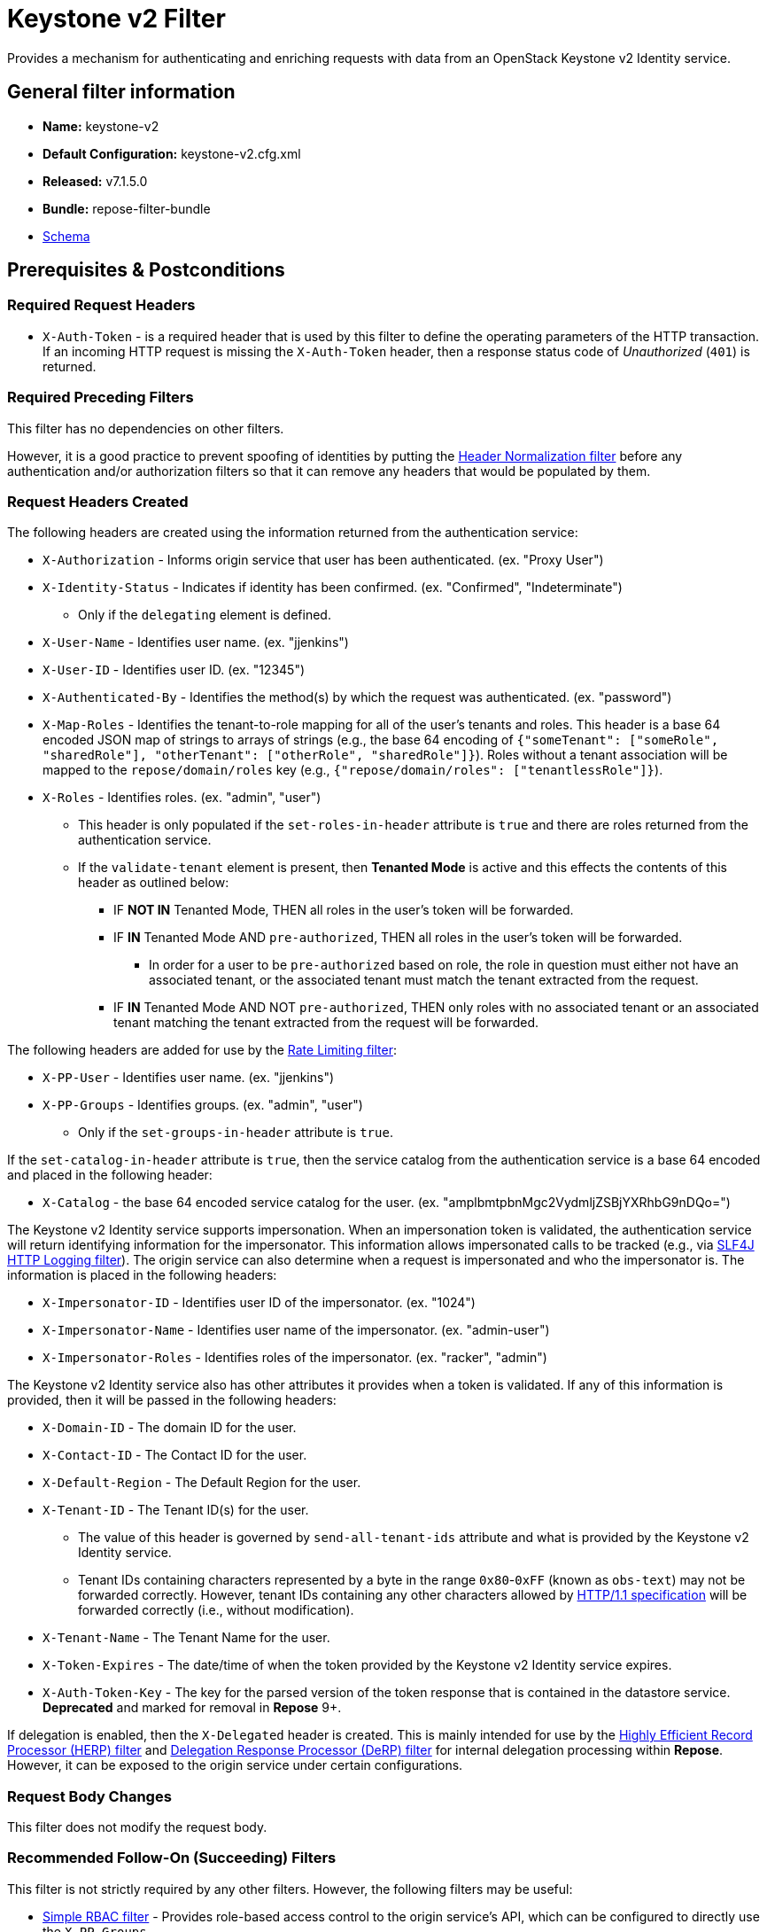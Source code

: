 = Keystone v2 Filter

Provides a mechanism for authenticating and enriching requests with data from an OpenStack Keystone v2 Identity service.

== General filter information
* *Name:* keystone-v2
* *Default Configuration:* keystone-v2.cfg.xml
* *Released:* v7.1.5.0
* *Bundle:* repose-filter-bundle
* link:../schemas/keystone-v2.xsd[Schema]

== Prerequisites & Postconditions
=== Required Request Headers
* `X-Auth-Token` - is a required header that is used by this filter to define the operating parameters of the HTTP transaction.
If an incoming HTTP request is missing the `X-Auth-Token` header, then a response status code of _Unauthorized_ (`401`) is returned.

=== Required Preceding Filters
This filter has no dependencies on other filters.

However, it is a good practice to prevent spoofing of identities by putting the <<header-normalization.adoc#, Header Normalization filter>> before any authentication and/or authorization filters so that it can remove any headers that would be populated by them.

=== Request Headers Created
The following headers are created using the information returned from the authentication service:

* `X-Authorization` - Informs origin service that user has been authenticated. (ex. "Proxy User")
* `X-Identity-Status` - Indicates if identity has been confirmed. (ex. "Confirmed", "Indeterminate")
** Only if the `delegating` element is defined.
* `X-User-Name` - Identifies user name. (ex. "jjenkins")
* `X-User-ID` - Identifies user ID. (ex. "12345")
* `X-Authenticated-By` - Identifies the method(s) by which the request was authenticated.  (ex. "password")
* `X-Map-Roles` - Identifies the tenant-to-role mapping for all of the user's tenants and roles.
  This header is a base 64 encoded JSON map of strings to arrays of strings (e.g., the base 64 encoding of `{"someTenant": ["someRole", "sharedRole"], "otherTenant": ["otherRole", "sharedRole"]}`).
  Roles without a tenant association will be mapped to the `repose/domain/roles` key (e.g., `{"repose/domain/roles": ["tenantlessRole"]}`).
* `X-Roles` - Identifies roles. (ex. "admin", "user")
** This header is only populated if the `set-roles-in-header` attribute is `true` and there are roles returned from the authentication service.
** If the `validate-tenant` element is present, then *Tenanted Mode* is active and this effects the contents of this header as outlined below:
*** IF *NOT IN* Tenanted Mode, THEN all roles in the user's token will be forwarded.
*** IF *IN* Tenanted Mode AND `pre-authorized`, THEN all roles in the user's token will be forwarded.
**** In order for a user to be `pre-authorized` based on role, the role in question must either not have an associated tenant, or the associated tenant must match the tenant extracted from the request.
*** IF *IN* Tenanted Mode AND NOT `pre-authorized`, THEN only roles with no associated tenant or an associated tenant matching the tenant extracted from the request will be forwarded.

The following headers are added for use by the <<rate-limiting.adoc#, Rate Limiting filter>>:

* `X-PP-User` - Identifies user name. (ex. "jjenkins")
* `X-PP-Groups` - Identifies groups. (ex. "admin", "user")
** Only if the `set-groups-in-header` attribute is `true`.

If the `set-catalog-in-header` attribute is `true`, then the service catalog from the authentication service is a base 64 encoded and placed in the following header:

* `X-Catalog` - the base 64 encoded service catalog for the user. (ex. "amplbmtpbnMgc2VydmljZSBjYXRhbG9nDQo=")

The Keystone v2 Identity service supports impersonation.
When an impersonation token is validated, the authentication service will return identifying information for the impersonator.
This information allows impersonated calls to be tracked (e.g., via <<slf4j-http-logging.adoc#, SLF4J HTTP Logging filter>>).
The origin service can also determine when a request is impersonated and who the impersonator is.
The information is placed in the following headers:

* `X-Impersonator-ID` - Identifies user ID of the impersonator. (ex. "1024")
* `X-Impersonator-Name` - Identifies user name of the impersonator. (ex. "admin-user")
* `X-Impersonator-Roles` - Identifies roles of the impersonator. (ex. "racker", "admin")

The Keystone v2 Identity service also has other attributes it provides when a token is validated.
If any of this information is provided, then it will be passed in the following headers:

* `X-Domain-ID` - The domain ID for the user.
* `X-Contact-ID` - The Contact ID for the user.
* `X-Default-Region` - The Default Region for the user.
* `X-Tenant-ID` - The Tenant ID(s) for the user.
** The value of this header is governed by `send-all-tenant-ids` attribute and what is provided by the Keystone v2 Identity service.
** Tenant IDs containing characters represented by a byte in the range `0x80`-`0xFF` (known as `obs-text`) may not be forwarded correctly.
   However, tenant IDs containing any other characters allowed by https://tools.ietf.org/html/rfc7230#section-3.2[HTTP/1.1 specification] will be forwarded correctly (i.e., without modification).
* `X-Tenant-Name` - The Tenant Name for the user.
* `X-Token-Expires` - The date/time of when the token provided by the Keystone v2 Identity service expires.
* `X-Auth-Token-Key` - The key for the parsed version of the token response that is contained in the datastore service.
*Deprecated* and marked for removal in *Repose* 9+.

If delegation is enabled, then the `X-Delegated` header is created.
This is mainly intended for use by the <<herp.adoc#, Highly Efficient Record Processor (HERP) filter>> and <<derp.adoc#, Delegation Response Processor (DeRP) filter>> for internal delegation processing within *Repose*.
However, it can be exposed to the origin service under certain configurations.

=== Request Body Changes
This filter does not modify the request body.

=== Recommended Follow-On (Succeeding) Filters
This filter is not strictly required by any other filters.
However, the following filters may be useful:

* <<simple-rbac.adoc#, Simple RBAC filter>> - Provides role-based access control to the origin service's API, which can be configured to directly use the `X-PP-Groups`.
* <<api-validator.adoc#, API Validator filter>> - Provides role-based access control to the origin service's API, making use of the `X-PP-Groups` header.
* <<rate-limiting.adoc#, Rate Limiting filter>> - Provides rate limiting, making use of the `X-PP-User` header.
* <<keystone-v2-authorization.adoc#, Keystone v2 Authorization filter>> - Provides authorization (e.g., tenant, endpoint) for the request based on user data.

=== Response Body Changes
This filter does not modify the response body.

=== Response Headers Created
* `Retry-After` - This is included on all _Service Unavailable_ (`503`) responses to indicate when it is appropriate to retry the request again.
* `WWW-Authenticate` - This is included on all _Unauthorized_ (`401`) responses to challenge the authorization of a user agent.
This includes `401`s from further down the filter chain as well as the origin service.

=== Response Status Codes
[cols="a,a,a,a", options="header"]
|===
|When the Keystone v2 Identity service returns:
|*Repose* Get Admin Token Call Returns
|*Repose* Validate Token Call Returns
|*Repose* Groups Call Returns

| _Successful_ (`2xx`)
| Request continues
| Request continues
| Request continues

| `400`
| `500`
| `500`
| `500`

| `401`

* The admin credentials are invalid.
| `500`
| `500`
| `500`

| `401`

* Self-validating tokens are being used, and the user token has expired.
|
|`401`
|`401`

| `403`

The admin token is unauthorized.
| `500`
| `500`
| `500`

| `404`
| `401`
| `401`
| Request continues

| `405`
| `500`
| `500`
| `500`

| `413`

`429`

The Keystone v2 Identity service rate limited the *Repose* instance.
| `503`
| `503`
| `503`

| `500`

`501`

`502`

`503`

The Keystone v2 Identity service failed to process the request.
| `502`
| `502`
| `502`
|===

== Examples
=== Basic Configuration
This configuration will provide the basic headers using self-validating tokens.

[source,xml]
.keystone-v2.cfg.xml
----
<?xml version="1.0" encoding="UTF-8"?>
<keystone-v2 xmlns="http://docs.openrepose.org/repose/keystone-v2/v1.0">
    <identity-service uri="http://identity.example.com"/> <!--1-->
</keystone-v2>
----
<1> The Keystone v2 Identity service Endpoint URI.

=== Using an admin account (not recommended)
This configuration will use an admin account instead of using the self-validating tokens feature.

[source,xml]
.keystone-v2.cfg.xml
----
<?xml version="1.0" encoding="UTF-8"?>
<keystone-v2 xmlns="http://docs.openrepose.org/repose/keystone-v2/v1.0">
    <identity-service username="admin"                  <!--1-->
                      password="$3Cr3+"                 <!--2-->
                      uri="http://identity.example.com" <!--3-->
    />
</keystone-v2>
----
<1> Admin username to access the Keystone v2 Identity service.
<2> Admin password to access the Keystone v2 Identity service.
<3> The Keystone v2 Identity service Endpoint URI.

[NOTE]
====
IF either a `username` OR a `password` is supplied, THEN you must provide both a `username` AND a `password`.
====

=== Miscellaneous Identity Service element attributes
This configuration is an example using the `identity-service` element's configuration attributes that have not yet been shown in an example.

[source,xml]
.keystone-v2.cfg.xml
----
<?xml version="1.0" encoding="UTF-8"?>
<keystone-v2 xmlns="http://docs.openrepose.org/repose/keystone-v2/v1.0">
    <identity-service uri="http://identity.example.com"  <!--1-->
                      connection-pool-id="Keystone-Pool" <!--2-->
                      set-roles-in-header="true"         <!--3-->
                      set-groups-in-header="true"        <!--4-->
                      set-catalog-in-header="false"      <!--5-->
                      apply-rcn-roles="false"            <!--6-->
    />
</keystone-v2>
----
<1> The Keystone v2 Identity service Endpoint URI.
<2> Http Connection pool ID to use when talking to the Keystone v2 Identity service. +
    *NOTE:* If the `connection-pool-id` is not defined, then the default pool is used.
<3> Set the user's roles in the `X-Roles` header. +
    Default: `true`
<4> Set the user's groups in the `X-PP-Groups` header. +
    Default: `true`
<5> Set the user's service catalog, base64 encoded, in the `X-Catalog` header. +
    Default: `false`
<6> Indicates whether or not to include the `apply_rcn_roles` query parameter when talking to the Keystone v2 Identity service. +
    Default: `false`

=== Enable Delegation
In some cases, you may want to delegate the decision to reject a request down the chain to either another filter or to the origin service.
This filter allows a request to pass as either `confirmed` or `indeterminate` when configured to run in delegating mode.
To place the filter in delegating mode, add the `delegating` element to the filter configuration with an optional `quality` attribute that determines the delegating priority.
When in delegating mode, the filter sets the `X-Identity-Status` header with a value of `confirmed` when valid credentials have been authenticated by the Keystone v2 Identity service and to `indeterminate` when the credentials are not.
The the `X-Identity-Status` header is in addition to the regular `X-Delegated` delegation header being created.

[source,xml]
.keystone-v2.cfg.xml
----
<?xml version="1.0" encoding="UTF-8"?>
<keystone-v2 xmlns="http://docs.openrepose.org/repose/keystone-v2/v1.0">
    <identity-service uri="http://identity.example.com"/>
    <delegating quality="0.7"/> <!--1--> <!--2-->
</keystone-v2>
----
<1> If this element is present, then delegation is enabled.
    Delegation will cause this filter to pass requests it would ordinarily reject along with a header detailing why it would have rejected the request.
<2> Indicates the quality that will be added to any output headers.
    When setting up a chain of delegating filters the highest quality number will be the one that is eventually output to the logging mechanisms. +
    Default: `0.7`

=== Configuring White-Listed URI's
You can configure this filter to allow no-op processing of requests that do not require authentication.
For example, a service might want all calls authenticated with the exception of the call for WADL retrieval.
In this situation, you can configure the whitelist as shown in the example below.
The whitelist contains a list of https://docs.oracle.com/javase/8/docs/api/java/util/regex/Pattern.html[Java Regular Expressions] that *Repose* attempts to match against the full request URI.
If the URI matches an expression in the white list, then the request is passed to the origin service.
Otherwise, authentication is performed against the request.

[source,xml]
.keystone-v2.cfg.xml
----
<?xml version="1.0" encoding="UTF-8"?>
<keystone-v2 xmlns="http://docs.openrepose.org/repose/keystone-v2/v1.0">
    <identity-service uri="http://identity.example.com"/>
    <white-list>
        <uri-regex>/application\.wadl$</uri-regex> <!--1-->
    </white-list>
</keystone-v2>
----
<1> The https://docs.oracle.com/javase/8/docs/api/java/util/regex/Pattern.html[Java Regular Expression] to allow matching URI's to pass without requiring authentication.

=== Configuring Cache Timeouts
This filter caches authentication tokens.
The length of time that tokens are cached is determined by the Time To Live (TTL) value that is returned from the authentication service (e.g., the Keystone v2 Identity service) during token validation.

You can configure alternate maximum TTL for caching of authentication tokens, groups, and endpoints.
If you specify the token element value in the configuration file, this value is used when caching tokens, unless the token TTL value provided by the Keystone v2 Identity service is less than the token-cache-timeout value.
This method prevents *Repose* from caching stale tokens.
If the token's TTL exceeds the maximum allowed TTL value (2^31 - 1), the maximum allowed TTL is used.

[source,xml]
.keystone-v2.cfg.xml
----
<?xml version="1.0" encoding="UTF-8"?>
<keystone-v2 xmlns="http://docs.openrepose.org/repose/keystone-v2/v1.0">
    <identity-service uri="http://identity.example.com"/>
    <cache>
        <timeouts variability="0">     <!--1-->
            <token>600</token>         <!--2-->
            <group>600</group>         <!--3-->
            <endpoints>600</endpoints> <!--4-->
        </timeouts>
    </cache>
</keystone-v2>
----
<1> This value will be added or subtracted to the cache timeouts to help ensure that the cached items have some variability so they don't all expire at the exact same time. +
    Default: `0`
<2> The number of seconds which cached tokens will live in the datastore.
<3> The number of seconds which cached groups will live in the datastore.
<4> The number of seconds which cached endpoints will live in the datastore.

[NOTE]
====
Each timeout value behaves in the following way:

* If `-1`, caching is disabled.
* If `0`, data is cached using the TTL in the token provided by the Keystone v2 Identity service. +
  In other words, data is eternal.
* If greater than `0`, data is cached for the value provided, in seconds.
====

=== Cache invalidation using an Atom Feed
You can configure this filter to use an Atom Feed for cache expiration.
This configuration blocks malicious users from accessing the origin service by repeatedly checking the Cloud Feed from the authentication service.
To set up this filter to use Cloud Feeds for cache expiration, you will need to enable the <<../services/atom-feed-consumption.adoc#, Atom Feed Consumption service>> in the <<../architecture/system-model.adoc#, System model>>, configure the <<../services/atom-feed-consumption.adoc#, Atom Feed Consumption service>>, and configure this filter with which feeds to listen to.

[NOTE]
====
The Rackspace infrastructure uses Cloud Feeds (formerly Atom Hopper) to notify services of events.
This is not default OpenStack behavior, and may require additional services for use.
A list of Rackspace Cloud Feeds endpoints for Identity Events can be found at
https://one.rackspace.com/display/auth/Identity+Endpoints#IdentityEndpoints-EndpointsConsumed[the internal Rackspace Wiki page linked here].
====

[source,xml]
.keystone-v2.cfg.xml
----
<?xml version="1.0" encoding="UTF-8"?>
<keystone-v2 xmlns="http://docs.openrepose.org/repose/keystone-v2/v1.0">
    <identity-service uri="http://identity.example.com"/>
    <cache>
        <atom-feed id="some-feed"/> <!--1-->
    </cache>
</keystone-v2>
----
<1> The unique ID of a feed defined in the <<../services/atom-feed-consumption.adoc#, Atom Feed Consumption service>> configuration.

=== Tenant ID Validation
[WARNING]
====
Tenant validation has been moved to the <<keystone-v2-authorization.adoc#, Keystone v2 Authorization Filter>>, and is considered deprecated in this filter.
====

Tenant ID Validation is the capability of this filter to parse a tenant ID out of the request and validate it against the tenant ID(s) available in the response token from the Keystone v2 Identity service.

[source,xml]
.keystone-v2.cfg.xml
----
<?xml version="1.0" encoding="UTF-8"?>
<keystone-v2 xmlns="http://docs.openrepose.org/repose/keystone-v2/v1.0" ignored-roles="banana:phone"> <!--1-->
    <identity-service uri="http://identity.example.com"/>
    <tenant-handling send-all-tenant-ids="false"> <!--2-->
        <validate-tenant strip-token-tenant-prefixes="/foo:/bar-" <!--3--> <!--4-->
                         enable-legacy-roles-mode="false" <!--5-->
        >
            <uri-extraction-regex>${your-regex}</uri-extraction-regex> <!--6-->
        </validate-tenant>
        <send-tenant-id-quality default-tenant-quality="0.9" <!--7--> <!--8-->
                                uri-tenant-quality="0.7" <!--9-->
                                roles-tenant-quality="0.5" <!--10-->
        >
    </tenant-handling>
</keystone-v2>
----
<1> The `ignored-roles` attribute indicates which roles from the keystone validation response should be ignored during all further processing. +
    Default: `identity:tenant-access`
<2> Indicates if all the Tenant IDs from the user and the roles the user has should be sent or not. +
    If true, all tenants associated with the user are sent.
    If false, only the matching tenants from the request are sent.
    If no request tenants match any user tenants, then the default user tenant is sent.
    If not default user tenant exists, then a random tenant from the set of role tenants is sent.
    If no role tenants exist, then no tenant is sent.
    Default: `false`
<3> If this element is included, then Tenant ID Validation will be enforced based on the value extracted from the request.
<4> A `/` delimited list of prefixes to attempt to strip from the Tenant ID in the token response from the Keystone v2 Identity service.
    The post-strip Tenant ID is only used in the Tenant Validation check.
<5> If in legacy roles mode, then all roles associated with a user token are forwarded.
    If NOT in legacy roles mode, then roles which aren't tied to the tenant provided in the request will NOT be forwarded UNLESS the user has a pre-authorized role. +
    Default: `false`
<6> The https://docs.oracle.com/javase/8/docs/api/java/util/regex/Pattern.html[Java Regular Expression] with at least one capture group.
    The first capture group must be around the portion of the URI to extract the Tenant ID from for validation.
<7> If this element is included, then include Quality parameters on all the tenant ID headers sent.
<8> The default tenant has the highest quality by default. +
    Default: `0.9`
<9> Followed by the one that matches the tenant extracted from the request by default (if any). +
    Default: `0.7`
<10> Followed by the tenants from the roles by default. +
    Default: `0.5`

[WARNING]
====
The `uri-extraction-regex` attribute is considered deprecated.
Consider using the <<url-extractor-to-header.adoc#, URL Extractor to Header Filter>> instead.
====

[NOTE]
====
If the default tenant and a tenant extracted from the request are the same, then the highest quality between the two will be used.
====

[NOTE]
====
If the `validate-tenant` element is not present, then this filter will not attempt to validate a Tenant ID from the request.

The `uri-extraction-regex` will be used to populate the `X-Tenant-ID` header with the value extracted by the capturing group.
====

[NOTE]
====
There can be multiple `uri-extraction-regex` elements.
This fascilitates complex Origin Service API's where the extraction point is not always in the same place.
All values captured from the request will be validated.
====

=== Tenant ID Validation Bypass
[WARNING]
====
Pre-authorized roles have been moved to the <<keystone-v2-authorization.adoc#, Keystone v2 Authorization Filter>>, and are considered deprecated in this filter.
====

If Tenant ID Validation is enabled, then a list of roles that are allowed to bypass this check can be configured.
These configured roles will be compared to the roles returned in a token from the Keystone v2 Identity service, and if there is a match, the Tenant ID check will be skipped.

[source,xml]
.keystone-v2.cfg.xml
----
<?xml version="1.0" encoding="UTF-8"?>
<keystone-v2 xmlns="http://docs.openrepose.org/repose/keystone-v2/v1.0">
    <identity-service uri="http://identity.example.com"/>
    <pre-authorized-roles> <!--1-->
        <role>racker</role> <!--2-->
    </pre-authorized-roles>
</keystone-v2>
----
<1> Enable Tenant ID Validation Bypass.
<2> Defines a role for which the Tenant ID Validation check is not required.

=== Require specific service endpoint for authorization
[WARNING]
====
Service endpoint requirements have been moved to the <<keystone-v2-authorization.adoc#, Keystone v2 Authorization Filter>> and are considered deprecated in this filter.
====

If endpoint authorization is enabled, then the user must have an endpoint in their catalog meeting the defined criteria.

[source,xml]
.keystone-v2.cfg.xml
----
<?xml version="1.0" encoding="UTF-8"?>
<keystone-v2 xmlns="http://docs.openrepose.org/repose/keystone-v2/v1.0">
    <identity-service uri="http://identity.example.com"/>
    <require-service-endpoint public-url="https://service.example.com" <!--1--> <!--2-->
                              region="ORD" <!--3-->
                              name="OpenStackCompute" <!--4-->
                              type="compute" <!--5-->
    />
</keystone-v2>
----
<1> If this element is included, then endpoint authorization is enabled and will be enforced based attributes of this element.
<2> Public URL to match on the user's service catalog entry.
<3> Region to match on the user's service catalog entry.
<4> Name of the service to match in the user's service catalog entry.
<5> Type to match in the user's service catalog entry.

[NOTE]
====
The `region`, `name`, and `type` attributes are all optional and can be combined as needed to achieve the desired restrictions.
====
